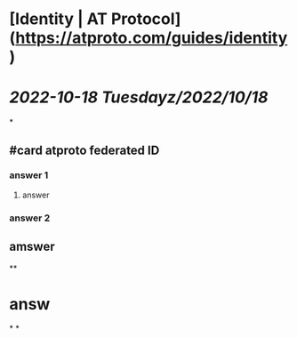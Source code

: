 * [Identity | AT Protocol](https://atproto.com/guides/identity)
* [[2022-10-18 Tuesday]][[z/2022/10/18]]
*
** #card atproto federated ID
*** answer 1
**** answer
*** answer 2
** amswer
**
* answ
*
*